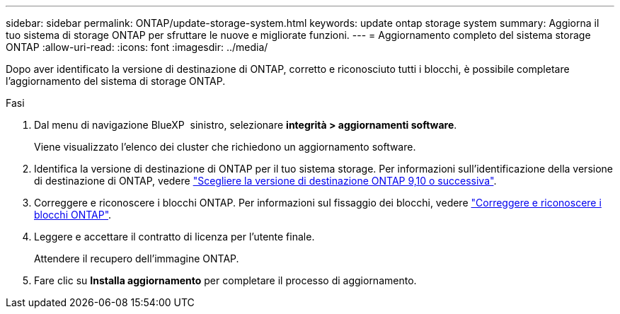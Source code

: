 ---
sidebar: sidebar 
permalink: ONTAP/update-storage-system.html 
keywords: update ontap storage system 
summary: Aggiorna il tuo sistema di storage ONTAP per sfruttare le nuove e migliorate funzioni. 
---
= Aggiornamento completo del sistema storage ONTAP
:allow-uri-read: 
:icons: font
:imagesdir: ../media/


[role="lead"]
Dopo aver identificato la versione di destinazione di ONTAP, corretto e riconosciuto tutti i blocchi, è possibile completare l'aggiornamento del sistema di storage ONTAP.

.Fasi
. Dal menu di navigazione BlueXP  sinistro, selezionare *integrità > aggiornamenti software*.
+
Viene visualizzato l'elenco dei cluster che richiedono un aggiornamento software.

. Identifica la versione di destinazione di ONTAP per il tuo sistema storage. Per informazioni sull'identificazione della versione di destinazione di ONTAP, vedere link:../ONTAP/choose-ontap-910-later.html["Scegliere la versione di destinazione ONTAP 9,10 o successiva"].
. Correggere e riconoscere i blocchi ONTAP. Per informazioni sul fissaggio dei blocchi, vedere link:../ONTAP/fix-blockers-warnings.html["Correggere e riconoscere i blocchi ONTAP"].
. Leggere e accettare il contratto di licenza per l'utente finale.
+
Attendere il recupero dell'immagine ONTAP.

. Fare clic su *Installa aggiornamento* per completare il processo di aggiornamento.

